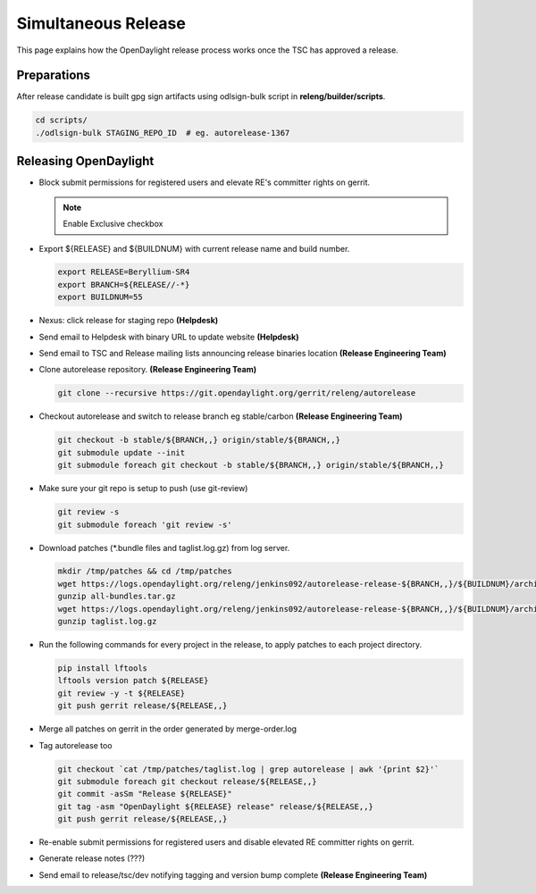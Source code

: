 ********************
Simultaneous Release
********************

This page explains how the OpenDaylight release process works once the TSC has
approved a release.

Preparations
============

After release candidate is built gpg sign artifacts using odlsign-bulk script in
**releng/builder/scripts**.

.. code-block:: bash

    cd scripts/
    ./odlsign-bulk STAGING_REPO_ID  # eg. autorelease-1367

Releasing OpenDaylight
======================

- Block submit permissions for registered users and elevate RE's committer rights on gerrit.

  .. figure:: images/gerrit-update-committer-rights.png

  .. note::

     Enable Exclusive checkbox

- Export ${RELEASE} and ${BUILDNUM} with current release name and build number.

  .. code-block:: bash

     export RELEASE=Beryllium-SR4
     export BRANCH=${RELEASE//-*}
     export BUILDNUM=55

- Nexus: click release for staging repo **(Helpdesk)**
- Send email to Helpdesk with binary URL to update website **(Helpdesk)**
- Send email to TSC and Release mailing lists announcing release binaries location **(Release Engineering Team)**
- Clone autorelease repository. **(Release Engineering Team)**

  .. code-block:: bash

      git clone --recursive https://git.opendaylight.org/gerrit/releng/autorelease

- Checkout autorelease and switch to release branch eg stable/carbon **(Release Engineering Team)**

  .. code-block:: bash

      git checkout -b stable/${BRANCH,,} origin/stable/${BRANCH,,}
      git submodule update --init
      git submodule foreach git checkout -b stable/${BRANCH,,} origin/stable/${BRANCH,,}

- Make sure your git repo is setup to push (use git-review)

  .. code-block:: bash

      git review -s
      git submodule foreach 'git review -s'

- Download patches (\*.bundle files and taglist.log.gz) from log server.

  .. code-block:: bash

      mkdir /tmp/patches && cd /tmp/patches
      wget https://logs.opendaylight.org/releng/jenkins092/autorelease-release-${BRANCH,,}/${BUILDNUM}/archives/all-bundles.tar.gz
      gunzip all-bundles.tar.gz
      wget https://logs.opendaylight.org/releng/jenkins092/autorelease-release-${BRANCH,,}/${BUILDNUM}/archives/patches/taglist.log.gz
      gunzip taglist.log.gz

- Run the following commands for every project in the release, to apply patches to each project directory.

  .. code-block:: bash

      pip install lftools
      lftools version patch ${RELEASE}
      git review -y -t ${RELEASE}
      git push gerrit release/${RELEASE,,}

- Merge all patches on gerrit in the order generated by merge-order.log

- Tag autorelease too

  .. code-block:: bash

      git checkout `cat /tmp/patches/taglist.log | grep autorelease | awk '{print $2}'`
      git submodule foreach git checkout release/${RELEASE,,}
      git commit -asSm "Release ${RELEASE}"
      git tag -asm "OpenDaylight ${RELEASE} release" release/${RELEASE,,}
      git push gerrit release/${RELEASE,,}

- Re-enable submit permissions for registered users and disable elevated RE committer rights on gerrit.

- Generate release notes (???)

- Send email to release/tsc/dev notifying tagging and version bump complete **(Release Engineering Team)**
